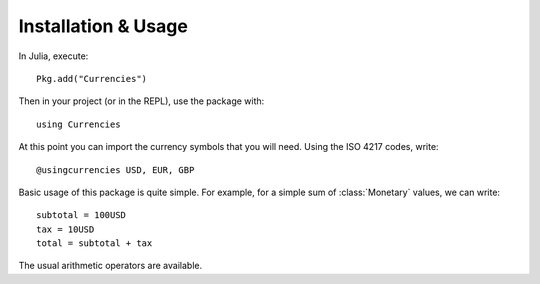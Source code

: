 Installation & Usage
====================

In Julia, execute::

  Pkg.add("Currencies")

Then in your project (or in the REPL), use the package with::

  using Currencies

At this point you can import the currency symbols that you will need. Using the
ISO 4217 codes, write::

  @usingcurrencies USD, EUR, GBP

Basic usage of this package is quite simple. For example, for a simple sum of
:class:`Monetary` values, we can write::

  subtotal = 100USD
  tax = 10USD
  total = subtotal + tax

The usual arithmetic operators are available.
